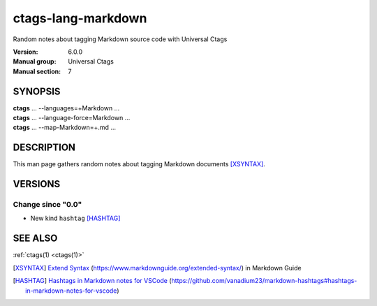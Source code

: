 .. _ctags-lang-markdown(7):

==============================================================
ctags-lang-markdown
==============================================================

Random notes about tagging Markdown source code with Universal Ctags

:Version: 6.0.0
:Manual group: Universal Ctags
:Manual section: 7

SYNOPSIS
--------
|	**ctags** ... --languages=+Markdown ...
|	**ctags** ... --language-force=Markdown ...
|	**ctags** ... --map-Markdown=+.md ...

DESCRIPTION
-----------
This man page gathers random notes about tagging Markdown documents [XSYNTAX]_.

VERSIONS
--------

Change since "0.0"
~~~~~~~~~~~~~~~~~~

* New kind ``hashtag`` [HASHTAG]_

SEE ALSO
--------
:ref:`ctags(1) <ctags(1)>`

.. [XSYNTAX] `Extend Syntax <https://www.markdownguide.org/extended-syntax/>`_ (https://www.markdownguide.org/extended-syntax/) in Markdown Guide
.. [HASHTAG] `Hashtags in Markdown notes for VSCode <https://github.com/vanadium23/markdown-hashtags#hashtags-in-markdown-notes-for-vscode>`_ (https://github.com/vanadium23/markdown-hashtags#hashtags-in-markdown-notes-for-vscode)
